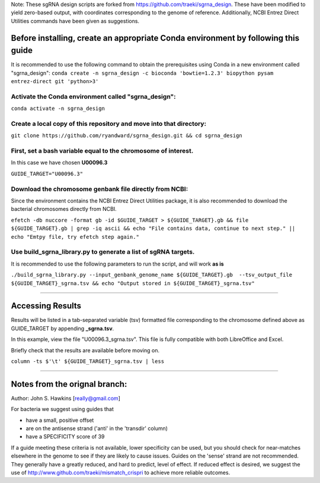 Note: These sgRNA design scripts are forked from https://github.com/traeki/sgrna_design. These have been modified to yield zero-based output, with coordinates corresponding to the genome of reference. Additionally, NCBI Entrez Direct Utilities commands have been given as suggestions.


Before installing, create an appropriate Conda environment by following this guide
==================================================================================

It is recommended to use the following command to obtain the prerequisites using Conda in a new environment called "sgrna_design":
``conda create -n sgrna_design -c bioconda 'bowtie=1.2.3' biopython pysam entrez-direct git 'python>3'``

Activate the Conda environment called "sgrna_design":
-----------------------------------------------------

``conda activate -n sgrna_design``
    
Create a local copy of this repository and move into that directory:
--------------------------------------------------------------------

``git clone https://github.com/ryandward/sgrna_design.git && cd sgrna_design``

First, set a bash variable equal to the chromosome of interest.
-------------------------------------------------------------------------------------------------------

In this case we have chosen **U00096.3**

``GUIDE_TARGET="U00096.3"``

Download the chromosome genbank file directly from NCBI:
--------------------------------------------------------

Since the environment contains the NCBI Entrez Direct Utilities package, it is also recommended to download the bacterial chromosomes directly from NCBI.


``efetch -db nuccore -format gb -id $GUIDE_TARGET > ${GUIDE_TARGET}.gb && file ${GUIDE_TARGET}.gb | grep -iq ascii && echo "File contains data, continue to next step." || echo "Emtpy file, try efetch step again."``

Use build_sgrna_library.py to generate a list of sgRNA targets.
----------------------------------------------------------------

It is recommended to use the following parameters to run the script, and will work **as is**

``./build_sgrna_library.py --input_genbank_genome_name ${GUIDE_TARGET}.gb  --tsv_output_file ${GUIDE_TARGET}_sgrna.tsv && echo "Output stored in ${GUIDE_TARGET}_sgrna.tsv"``

----------------------------------------------------------------------------------------------------------------------------------------------------------------

Accessing Results
=================

Results will be listed in a tab-separated variable (tsv) formatted file corresponding to the chromosome defined above as GUIDE_TARGET by appending **_sgrna.tsv**. 

In this example, view the file "U00096.3_sgrna.tsv". This file is fully compatible with both LibreOffice and Excel.

Briefly check that the results are available before moving on.

``column -ts $'\t' ${GUIDE_TARGET}_sgrna.tsv | less``

----------------------------------------------------------------------------------------------------------------------------------------------------------------

Notes from the orignal branch:
====================

Author: John S. Hawkins [really@gmail.com]

For bacteria we suggest using guides that

*   have a small, positive offset

*   are on the antisense strand ('anti' in the 'transdir' column)

*   have a SPECIFICITY score of 39

If a guide meeting these criteria is not available, lower specificity can be
used, but you should check for near-matches elsewhere in the genome to see if
they are likely to cause issues.  Guides on the 'sense' strand are not
recommended.  They generally have a greatly reduced, and hard to predict, level
of effect.  If reduced effect is desired, we suggest the use of
http://www.github.com/traeki/mismatch_crispri to achieve more reliable
outcomes.
